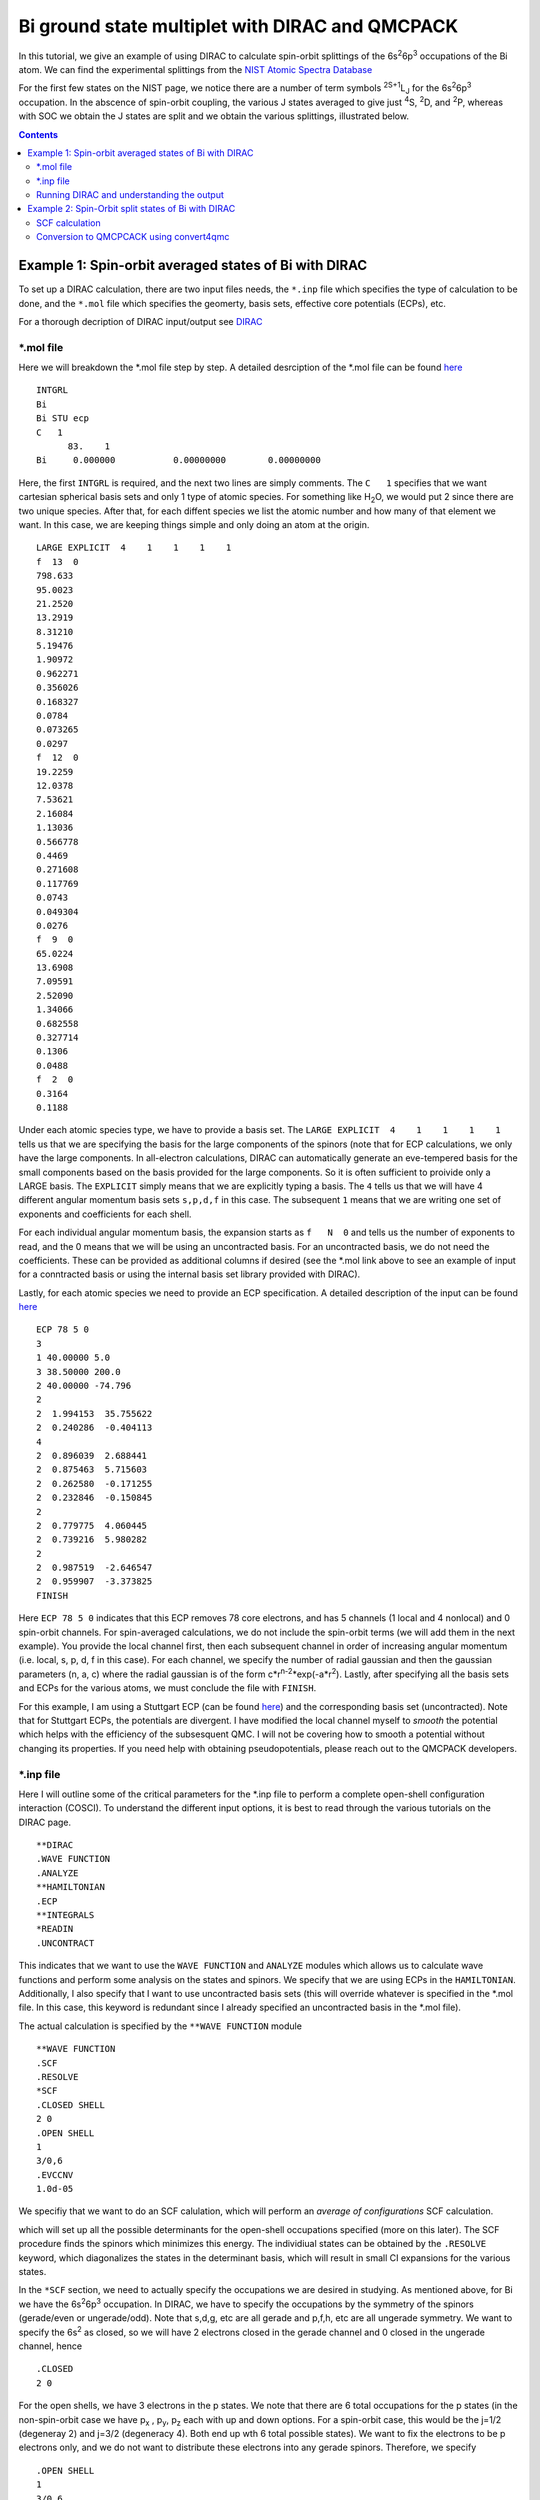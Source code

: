 ================================================
Bi ground state multiplet with DIRAC and QMCPACK
================================================

In this tutorial, we give an example of using DIRAC to calculate 
spin-orbit splittings of the 6s\ :sup:`2`\ 6p\ :sup:`3` occupations of the Bi atom. 
We can find the experimental splittings from the `NIST Atomic Spectra Database <https://physics.nist.gov/cgi-bin/ASD/energy1.pl?de=0&spectrum=Bi+I&submit=Retrieve+Data&units=1&format=0&output=0&page_size=15&multiplet_ordered=0&average_out=1&conf_out=on&term_out=on&level_out=on&unc_out=1&j_out=on&lande_out=on&perc_out=on&biblio=on&temp=>`_

For the first few states on the NIST page, we notice there are a number of term symbols :sup:`2S+1`\ L\ :sub:`J` for the 6s\ :sup:`2`\ 6p\ :sup:`3` occupation. 
In the abscence of spin-orbit coupling, the various J states averaged to give just :sup:`4`\ S, :sup:`2`\ D, and :sup:`2`\ P, whereas with SOC we obtain the J states are split and we obtain the various splittings, illustrated below.

.. image:: figs/Bi_states.png
  :width: 85%
  
.. contents::

Example 1: Spin-orbit averaged states of Bi with DIRAC
======================================================

To set up a DIRAC calculation, there are two input files needs, the ``*.inp`` file which specifies the type of calculation to be done, and the ``*.mol`` file which
specifies the geomerty, basis sets, effective core potentials (ECPs), etc.

For a thorough decription of DIRAC input/output see `DIRAC <http://www.diracprogram.org/doc/release-21/>`_

*.mol file
----------
Here we will breakdown the *.mol file step by step. A detailed desrciption of the *.mol file can be found `here <http://www.diracprogram.org/doc/release-21/molecule_and_basis/molecule_using_mol.html>`_   
:: 
  INTGRL 
  Bi        
  Bi STU ecp
  C   1         
        83.    1 
  Bi     0.000000           0.00000000        0.00000000
  
Here, the first ``INTGRL`` is required, and the next two lines are simply comments. 
The ``C   1`` specifies that we want cartesian spherical basis sets and only 1 type of atomic species. For something like H\ :sub:`2`\ O, we would put 2 since there are two unique species. 
After that, for each diffent species we list the atomic number and how many of that element we want. 
In this case, we are keeping things simple and only doing an atom at the origin.
::
  LARGE EXPLICIT  4    1    1    1    1            
  f  13  0                 
  798.633           
  95.0023 
  21.2520
  13.2919 
  8.31210
  5.19476
  1.90972
  0.962271
  0.356026
  0.168327
  0.0784  
  0.073265
  0.0297
  f  12  0
  19.2259
  12.0378
  7.53621   
  2.16084
  1.13036       
  0.566778        
  0.4469            
  0.271608
  0.117769              
  0.0743                
  0.049304
  0.0276               
  f  9  0              
  65.0224               
  13.6908               
  7.09591
  2.52090              
  1.34066              
  0.682558
  0.327714              
  0.1306                
  0.0488
  f  2  0                                         
  0.3164
  0.1188

Under each atomic species type, we have to provide a basis set. The ``LARGE EXPLICIT  4    1    1    1    1`` tells us that we are specifying the basis for the large components of the spinors (note that for ECP calculations, we only have the large components. In all-electron calculations, DIRAC can automatically generate an eve-tempered basis for the small components based on the basis provided for the large components. So it is often sufficient to proivide only a LARGE basis. The ``EXPLICIT`` simply means that we are explicitly typing a basis. The ``4`` tells us that we will have 4 different angular momentum basis sets ``s,p,d,f`` in this case. The subsequent ``1`` means that we are writing one set of exponents and coefficients for each shell. 

For each individual angular momentum basis, the expansion starts as ``f   N  0`` and tells us the number of exponents to read, and the 0 means that we will be using an uncontracted basis. For an uncontracted basis, we do not need the coefficients. These can be provided as additional columns if desired (see the *.mol link above to see an example of input for a conntracted basis or using the internal basis set library provided with DIRAC). 

Lastly, for each atomic species we need to provide an ECP specification. A detailed description of the input can be found `here <http://www.diracprogram.org/doc/release-21/molecule_and_basis/molecule_with_ecp.html>`_ 
::
  ECP 78 5 0
  3
  1 40.00000 5.0
  3 38.50000 200.0
  2 40.00000 -74.796
  2
  2  1.994153  35.755622
  2  0.240286  -0.404113
  4
  2  0.896039  2.688441
  2  0.875463  5.715603
  2  0.262580  -0.171255
  2  0.232846  -0.150845
  2
  2  0.779775  4.060445
  2  0.739216  5.980282
  2
  2  0.987519  -2.646547 
  2  0.959907  -3.373825
  FINISH
 
Here ``ECP 78 5 0`` indicates that this ECP removes 78 core electrons, and has 5 channels (1 local and 4 nonlocal) and 0 spin-orbit channels. For spin-averaged calculations, we do not include the spin-orbit terms (we will add them in the next example). You provide the local channel first, then each subsequent channel in order of increasing angular momentum (i.e. local, s, p, d, f in this case). For each channel, we specify the number of radial gaussian and then the gaussian parameters (n, a, c) where the radial gaussian is of the form c*r\ :sup:`n-2`\ *exp(-a*r\ :sup:`2`\ ). 
Lastly, after specifying all the basis sets and ECPs for the various atoms, we must conclude the file with ``FINISH``.

For this example, I am using a Stuttgart ECP (can be found `here <http://www.tc.uni-koeln.de/PP/clickpse.en.html>`_) and the corresponding basis set (uncontracted). Note that for Stuttgart ECPs, the potentials are divergent. I have modified the local channel myself to *smooth* the potential which helps with the efficiency of the subsesquent QMC. I will not be covering how to smooth a potential without changing its properties. If you need help with obtaining pseudopotentials, please reach out to the QMCPACK developers.

*.inp file
----------

Here I will outline some of the critical parameters for the *.inp file to perform a complete open-shell configuration interaction (COSCI). To understand the different input options, it is best to read through the various tutorials on the DIRAC page. 
::
  **DIRAC
  .WAVE FUNCTION
  .ANALYZE
  **HAMILTONIAN
  .ECP
  **INTEGRALS
  *READIN
  .UNCONTRACT
  
This indicates that we want to use the ``WAVE FUNCTION`` and ``ANALYZE`` modules which allows us to calculate wave functions and perform some analysis on the states and spinors. 
We specify that we are using ECPs in the ``HAMILTONIAN``. Additionally, I also specify that I want to use uncontracted basis sets (this will override whatever is specified in the *.mol file. In this case, this keyword is redundant since I already specified an uncontracted basis in the *.mol file). 

The actual calculation is specified by the ``**WAVE FUNCTION`` module
::
  **WAVE FUNCTION
  .SCF
  .RESOLVE
  *SCF
  .CLOSED SHELL
  2 0
  .OPEN SHELL
  1
  3/0,6
  .EVCCNV
  1.0d-05
  
We specifiy that we want to do an SCF calulation, which will perform an *average of configurations* SCF calculation. 

.. image:: figs/aoc.png
  :width: 25%
  
which will set up all the possible determinants for the open-shell occupations specified (more on this later). The SCF procedure finds the spinors which minimizes this energy. The individiual states can be obtained by the ``.RESOLVE`` keyword, which diagonalizes the states in the determinant basis, which will result in small CI expansions for the various states.

.. image:: figs/ci.png
  :width: 25%
  
In the ``*SCF`` section, we need to actually specify the occupations we are desired in studying. As mentioned above, for Bi we have the 6s\ :sup:`2`\ 6p\ :sup:`3` occupation. In DIRAC, we have to specify the occupations by the symmetry of the spinors (gerade/even or ungerade/odd). Note that s,d,g, etc are all gerade and p,f,h, etc are all ungerade symmetry. We want to specify the 6s\ :sup:`2` as closed, so we will have 2 electrons closed in the gerade channel and 0 closed in the ungerade channel, hence
::
  .CLOSED
  2 0
  
For the open shells, we have 3 electrons in the p states. We note that there are 6 total occupations for the p states (in the non-spin-orbit case we have p\ :sub:`x`\  , p\ :sub:`y`\ , p\ :sub:`z` each with up and down options. For a spin-orbit case, this would be the j=1/2 (degeneray 2) and j=3/2 (degeneracy 4). Both end up wth 6 total possible states). We want to fix the electrons to be p electrons only, and we do not want to distribute these electrons into any gerade spinors. 
Therefore, we specify
::
  .OPEN SHELL
  1
  3/0,6
  
We only have one active space in this case, however we could increase this and add multiple occupation lines. Additinoally, we could do a larger scale COSCI calculation where we correlate the s electrons as well with the following input
::
  .CLOSED
  0 0
  .OPEN SHELL
  1
  5/2,6
  
For simplicity, we will work with the first input. 

Note that since we have 6 possible spinors for the p elecrons, and we only occupy with 3 electrons, we will have 6choose3 = 20 possible determinants/COSCI states after calling ``.RESOLVE``

Lastly, an important part of the input is the ``**ANALYZE`` module, where we specify some additional printing to the output file. Some of this is **required** for conversion to QMCPACK.
::
  **ANALYZE
  .PRIVEC
  .MULPOP
  *PRIVEC
  .AOLAB
  .VECPRI
  1..oo
  1..oo
  .PRINT
  1
  *MULPOP
  .AOLAB
  .VECPOP
  1..oo
  1..oo
  .PRINT
  1
  
The ``.PRIVEC`` specifies that we want to print the obtained spinors. **THIS IS REQUIRED FOR CONVERSION TO QMCPACK**, otherwise we cannot read the spinor coefficients. In the ``*PRIVEC``, we indiccate that we want to print the spinors (eigenvectors) in the atomic orbital basis (hence, the ``.AOLAB``). The ``.VECPRI`` tells us to print to the output file all of the spinors for each symmetry (gerade, then ungerade). The ``1..oo`` prints all the spinors in that symmetry channel. If we only want to print the first 10 for example, we could just write ``1..10``. The ``.MULPOP`` command is not required, but it is useful to see the mulliken population analysis of the spinors. 

Running DIRAC and understanding the output
------------------------------------------

Running DIRAC is straightforward. Assuming the ``pam-dirac`` script is in your path, you can simply run 
::
  pam-dirac --inp="cosci.inp" --mol="Bi.mol"

Assuming this is successful, we will be able to see the output in the ``cosci_Bi.out`` file.

To see the results of the average of configurations calculations, we can look for the total energy
::
                                   TOTAL ENERGY
                                   ------------

   Electronic energy                        :    -5.2141207112141519

   Other contributions to the total energy
   Nuclear repulsion energy                 :     0.0000000000000000

   Sum of all contributions to the energy
   Total energy                             :    -5.2141207112141519

The energy of *E* = -5.21412 Ha, this is the energy obtained from the E\ :sub:`AOC` expression above.

In order to connvert to QMCPACK, we need to make sure the eigenvectors (spinors) were actually printed. 
::
    **************************************************************************
    ****************************** Vector print ******************************
    **************************************************************************



    Coefficients from DFCOEF
    ------------------------



                                Fermion ircop E1g
                                -----------------


  * Electronic eigenvalue no.  1: -0.6809061437841
  ====================================================
       1  L Bi  1 s             0.0000118634        0.0000000000        0.0000000000        0.0000000000
       2  L Bi  1 s            -0.0002764816        0.0000000000        0.0000000000        0.0000000000
       3  L Bi  1 s             0.0078341692        0.0000000000        0.0000000000        0.0000000000
       4  L Bi  1 s            -0.0357656369        0.0000000000        0.0000000000        0.0000000000
       5  L Bi  1 s             0.0729896399        0.0000000000        0.0000000000        0.0000000000
       6  L Bi  1 s            -0.0698826077        0.0000000000        0.0000000000        0.0000000000
       ...
       
The columns correspond to the real and imaginary parts of the up and down components of the total spinor. The qmcpack converter understands how to handle this. 

Next we want to check if the open-shell states are resolved into the various small CI expansions (COSCI calculation)
::
    *************************************************************************
    ******************** Resolution of open-shell states ********************
    *************************************************************************
      
Assuming we find this, we can search for the results. 
::
 Energy eigenvalues in atomic units

 Level   Rel eigenvalue     Abs eigenvalue      Total Energy    Degeneracy

    1     0.0000000000     -1.750400036742       -5.271133025983 (   4 * )
    2     0.0570123148     -1.693387721973       -5.214120711214 (  10 * )
    3     0.0950205246     -1.655379512127       -5.176112501368 (   6 * )

First thing to note, the individually resolved energies all average to the SCF energy we found above, i.e.  ``(1/20  * (4 * -5.271133 + 10 * -5.214120 + 6 * -5.176112)) = -5.214120 Ha``. Next we can identify the states as the states shown in the first image. From the experimental spetrum, we only have the :sup:`4`\ S\ :sub:`3/2` state which *isn't* j-averaged, so the degeneracy of this state is 4. Note there are both :sup:`2`\ D\ :sub:`3/2` and :sup`2`\ D\ :sub:`5/2` states which get averaged in the absence of spin-orbit, so there are 4+6=10 total degenerate states. Lastly, the :sup:`2`\ P\ :sub:`3/2` and :sup:`2`\ P\ :sub:`1/2` states, which get averaged in the absence of spin-orbit, so there are 4+2 = 6 total states. Therefore, we have reproduced the ordering of the j-averaged experimental spectrum when we neglect SOC. We also note the splittings of 0.057012 Ha and 0.095020 Ha correspond to 1.55137 eV and 2.585625 eV respetively. Compared to the experimental j-averaged spectrum, we have errors of roughly 0.163 eV and 1.050 eV respectively. 

This simple COSCI treatment can be signifiantly improved with QMC for the j-averaged states. However, we will now focus on the SOC calculations and perform QMC calcualtions on the SOC calculations. 


Example 2: Spin-Orbit split states of Bi with DIRAC
===================================================
In this example, we now include SOC and will perform the necessary QMC calculations to resolve some of the excited states. 

SCF calculation
---------------
Conviently, the only necessary change to include spin-orbit is to include the actual spin-orbit terms in the ECP. 
::
  ECP 78 5 3
  3
  1 40.00000 5.0
  3 38.50000 200.0
  2 40.00000 -74.796
  2
  2  1.994153  35.755622
  2  0.240286  -0.404113
  4
  2  0.896039  2.688441
  2  0.875463  5.715603
  2  0.262580  -0.171255
  2  0.232846  -0.150845
  2
  2  0.779775  4.060445
  2  0.739216  5.980282 
  2
  2  0.987519  -2.646547
  2  0.959907  -3.373825
  4                       
  2  0.896039  -5.376883
  2  0.875463  5.715603
  2  0.262580  0.342510
  2  0.232846  -0.150845
  2
  2  0.779775  -4.060445
  2  0.739216  3.986855
  2
  2  0.987519  1.764365
  2  0.959907  -1.686912
  FINISH

In the ``ECP`` line, the last number corresponds to the number of spin-orbit angular momentum channels, starting from l=1 or p. This is because spin-orbit doesn't apply to s states, (note SOC goes as l.s, and for l=0 states the contribution is zero). So in this case, we have 3 SOC channels for p, d, and f. 

Similar to the spin-averaged case, we can look for the energy from the average-of-configurations calculation. 
::
                                   TOTAL ENERGY
                                   ------------

   Electronic energy                        :    -5.2221643043234707

   Other contributions to the total energy
   Nuclear repulsion energy                 :     0.0000000000000000

   Sum of all contributions to the energy
   Total energy                             :    -5.2221643043234707
   
Notice that the total energy is different than the spin-averaged...the new spin-orbit contribution to the Hamiltonian lowers the energy. We can now look at the COSCI states
::
    1     0.0000000000     -1.780162163308       -5.300947773703 (   4 * )
    2     0.0566920241     -1.723470139197       -5.244255749591 (   4 * )
    3     0.0782419737     -1.701920189567       -5.222705799962 (   6 * )
    4     0.1142162781     -1.665945885253       -5.186731495648 (   2 * )
    5     0.1627542231     -1.617407940163       -5.138193550557 (   4 * )
    
Note that the total energies of the invidual states average to give the average of configurations energy, e.g. ``1/20*(4*(-5.3009) + 4(*-5.2442) + 6*(-5.2227) + 2*(-5.1867) + 4*(-5.1381)) = -5.22216 Ha``. Also, now the states are in the same order as the experimental spectrum show at the top of this page, namely :sup:`4`\ S\ :sub:`3/2` is the ground state, followed by :sup:`2`\ D\ :sub:`3/2`\ , :sup:`2`\ D\ :sub:`5/2`\ , :sup:`2`\ P\ :sub:`1/2`\ , :sup:`2`\ P\ :sub:`3/2`.

At the COSCI level of theory, the energy differences come out to 1.54266, 2.12904, 3.1079, and 4.428761 eV, which corresponds to roughly  -0.1266, -0.2150, -0.4219 and -0.31676 eV respectively. Now, lets see if we can improve the agreement with experiment by using the COSCI wave functions as trial wave functions in QMCPACK

Conversion to QMCPCACK using convert4qmc
----------------------------------------

Here we are going to discuss converting the DIRAC output into a QMCPACK hdf5 format and xml input files. Note that to run with spin-orbit, the pseudopotential file must include spin-orbit terms. In order to obtain a QMCPACK pesudopotential file with SOC terms, please contact the developers. 

To generate the hdf5 and QMCPACK input files, this can be accomplished using the ``convert4qmc`` executable. Running ``convert4qmc`` without any arguments provides the options for the code. 
::
  |-> convert4qmc
  Rank =    0  Free Memory = 78555 MB
  Usage: convert [-gaussian|-gamess|-orbitals|-dirac|-rmg] filename 
  [-nojastrow -hdf5 -prefix title -addCusp -production -NbImages NimageX NimageY NimageZ]
  [-psi_tag psi0 -ion_tag ion0 -gridtype log|log0|linear -first ri -last rf]
  [-size npts -multidet multidet.h5 -ci file.out -threshold cimin -TargetState state_number -NaturalOrbitals NumToRead -optDetCoeffs]
  Defaults : -gridtype log -first 1e-6 -last 100 -size 1001 -ci required -threshold 0.01 -TargetState 0 -prefix sample
  When the input format is missing, the  extension of filename is used to determine the format 
  *.Fchk -> gaussian; *.out -> gamess; *.h5 -> HDF5

All we need to do is run the converter on the DIRAC output file and it will generate the hdf5 file and corresponding QMCPACK xml inputs. If the converter detects only an SCF calculation (DFT or just average-of-configurations HF) it will generate a single determinant wave function. If the converter detects a COSCI calculation, it will generate the corresponding CI wave function for the targeted state. For example:
::
  |-> convert4qmc -dirac cosci_Bi.out
  Rank =    0  Free Memory = 78550 MB                                     
  Index of ion charge 0                             
  Index of valence charge 1    
  Using cosci_Bi to name output files
  Found 1 unique species              
  Found 1 total number of atoms      
                              
  Reading spinor info          
  ========================================================================
  Found 2 fermion irreps.      
    irrep E1g with 58 spinors and 123 AO coefficients.
    irrep E1u with 50 spinors and 123 AO coefficients.
  Found coefficients for E1g        
  Generated kramers pair with irrep E2g
  Found coefficients for E1u    
  Generated kramers pair with irrep E2u
  Now we have the following spinors     
    irrep E1g with 58 spinors and 123 AO coefficients.
    irrep E2g with 58 spinors and 123 AO coefficients.
    irrep E1u with 50 spinors and 123 AO coefficients.
    irrep E2u with 50 spinors and 123 AO coefficients.
                                  
  Parsing wave function info    
  ========================================================================
  Found Complete Open-Shell CI (COSCI) wave function
                              
  Orbital Info                  
  ------------------------------------
  irrep: E1g                         
    closed  : 1                 
    active  : 0                          
    virtual : 57                                                                                                                                                  
    total   : 58               
  irrep: E1u                   
    closed  : 0                
    active  : 3                     
    virtual : 47                                                    
    total   : 50                          
                                                                                                                                                                
  Sorting spinors into DIRAC COSCI order  
  
  COSCI State Info
  ------------------------------------
  Found 6 representations
  Representation: 1u with 5 states
    state#     Energies and Ndets:
      0 -5.300947770000e+00 5
      1 -5.244255750000e+00 4
      2 -5.222705800000e+00 3
      3 -5.186731500000e+00 2
      4 -5.138193550000e+00 5
  Representation: -1u with 5 states
    state#     Energies and Ndets:
      5 -5.300947770000e+00 5
      6 -5.244255750000e+00 4
      7 -5.222705800000e+00 3
      8 -5.186731500000e+00 2
      9 -5.138193550000e+00 5
  Representation: 3u with 4 states
    state#     Energies and Ndets:
      10 -5.300947770000e+00 4
      11 -5.244255750000e+00 3
      12 -5.222705800000e+00 2
      13 -5.138193550000e+00 4
  Representation: -3u with 4 states
    state#     Energies and Ndets:
      14 -5.300947770000e+00 4
      15 -5.244255750000e+00 3
      16 -5.222705800000e+00 2
      17 -5.138193550000e+00 4
  Representation: 5u with 1 states
    state#     Energies and Ndets:
      18 -5.222705800000e+00 1
  Representation: -5u with 1 states
    state#     Energies and Ndets:
      19 -5.222705800000e+00 1
  Saving wave function for target state 0
  note: if you want another state run with -TargetState #_of_desired_state shown above                                                                                 

  QMCGaussianParserBase::dump
  Adding Two-Body and One-Body jastrows with rcut="10" and size="10"
  Adding Three-Body jastrows with rcut="5"
  Generating Standard Input file containing VMC, standard optmization, and DMC blocks.                        
  Modify according to the accuracy you would like to achieve.
  Hamiltonian using ECP for Electron Ion=1
                                        

This will create a wave function for the first state it encounters. Notice DIRAC has CI expansions for all 20 states and the degeneraciess described in the previous section. We can select whichever state we want to calculate with the ``--TargetState #`` flag. 

First we will check that the converter worked correctly, and try to reproduce the COSCI energies in QMCPACK. To do this, we will simply calculate the VMC energy ofthe various wavefunctions, with no jastrow. If we look at the 5 states in *Representation 1u*, we see the 5 distinct energies found from the COSCI calculation. 

I will generate different inputs for these states, and run qmcpack on the generated files as 
::
  |-> convert4qmc -dirac cosci_dirac.out -nojastrow -TargetState 0 -prefix state_0
  |-> mpirun -np N qmcpack-complex state_0.qmc.in-wfnoj.xml | tee state_0.qmc.in-wfnoj.out

  |-> convert4qmc -dirac cosci_dirac.out -nojastrow -TargetState 1 -prefix state_1
  |-> mpirun -np N qmcpack-complex state_1.qmc.in-wfnoj.xml | tee state_1.qmc.in-wfnoj.out

  |-> convert4qmc -dirac cosci_dirac.out -nojastrow -TargetState 2 -prefix state_2
  |-> mpirun -np N qmcpack-complex state_2.qmc.in-wfnoj.xml | tee state_2.qmc.in-wfnoj.out

  |-> convert4qmc -dirac cosci_dirac.out -nojastrow -TargetState 3 -prefix state_3
  |-> mpirun -np N qmcpack-complex state_3.qmc.in-wfnoj.xml | tee state_3.qmc.in-wfnoj.out

  |-> convert4qmc -dirac cosci_dirac.out -nojastrow -TargetState 4 -prefix state_4
  |-> mpirun -np N qmcpack-complex state_4.qmc.in-wfnoj.xml | tee state_4.qmc.in-wfnoj.out
  
After running the no-jastrow VMC for each of these, we should find something similar to the energies here:
::
  |-> qmca -q ev state*.s000.scalar.dat
  state_0  series 0  -5.304796 +/- 0.002332   0.237402 +/- 0.013278   0.0448 
  state_1  series 0  -5.240950 +/- 0.005215   0.360711 +/- 0.083699   0.0688 
  state_2  series 0  -5.221590 +/- 0.002897   0.290984 +/- 0.021331   0.0557 
  state_3  series 0  -5.188029 +/- 0.003165   0.282325 +/- 0.010537   0.0544 
  state_4  series 0  -5.139926 +/- 0.002713   0.281456 +/- 0.013977   0.0548

While these are relatively short calculations, we obtain the same energies (within statistical errorbars) to the underlying COCSI calcultions. To see how QMC can improve these, we can use ``convert4qmc`` to generate new input files that include jastrow optimization and VMC/DMC calculations. For each state, we do
::
  |-> convert4qmc -dirac cosci_dirac.out -TargetState 0 -prefix qmc_state_0
  |-> mpirun -np N qmcpack-complex qmc_state_0.qmc.in-wfj.xml | tee qmc_state_0.qmc.in-wfj.out

  |-> convert4qmc -dirac cosci_dirac.out -TargetState 1 -prefix qmc_state_1
  |-> mpirun -np N qmcpack-complex qmc_state_1.qmc.in-wfj.xml | tee qmc_state_1.qmc.in-wfj.out

  |-> convert4qmc -dirac cosci_dirac.out -TargetState 2 -prefix qmc_state_2
  |-> mpirun -np N qmcpack-complex qmc_state_2.qmc.in-wfj.xml | tee qmc_state_2.qmc.in-wfj.out

  |-> convert4qmc -dirac cosci_dirac.out -TargetState 3 -prefix qmc_state_3
  |-> mpirun -np N qmcpack-complex qmc_state_3.qmc.in-wfj.xml | tee qmc_state_3.qmc.in-wfj.out

  |-> convert4qmc -dirac cosci_dirac.out -TargetState 4 -prefix qmc_state_4
  |-> mpirun -np N qmcpack-complex qmc_state_4.qmc.in-wfj.xml | tee qmc_state_4.qmc.in-wfj.out
  
To make these calculations a bit faster, I will modify by hand the number of samples in the optimization and the total number of optimization loops (**note: these parameters are not production quality, but just sufficient to demonstrate how the optimization/VMC/DMC improvess the results from COCSI**)

